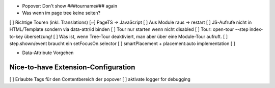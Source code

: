 
* Popover: Don't show ###tourname### again
* Was wenn im page tree keine seiten?

[ ] Richtige Touren (inkl. Translations)
[~] PageTS -> JavaScript 
[ ] Aus Module raus -> restart
[ ] JS-Aufrufe nicht in HTML/Template sondern via data-attr/id binden
[ ] Tour nur starten wenn nicht disabled
[ ] Tour: open-tour --step index-to-key übersetzung!
[ ] Was ist, wenn Tree-Tour deaktiviert, man aber über eine Module-Tour aufruft.
[ ] step.shown/event braucht ein setFocusOn.selector
[ ] smartPlacement + placement:auto implementation
[ ]

- Data-Attribute Vorgehen

Nice-to-have Extension-Configuration
====================================
[ ] Erlaubte Tags für den Contentbereich der popover
[ ] aktivate logger for debugging